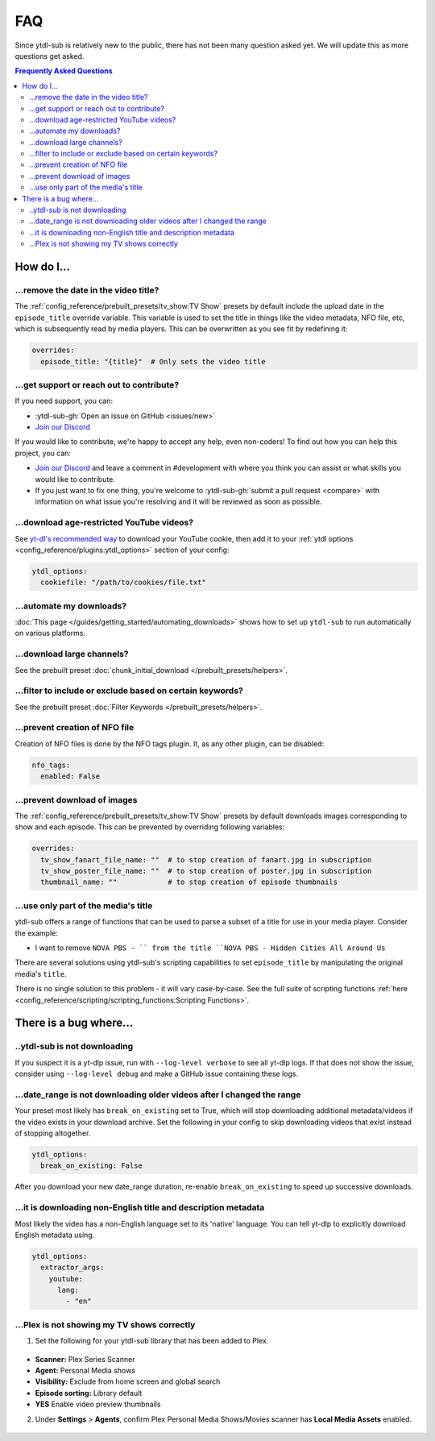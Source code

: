 ===
FAQ
===

Since ytdl-sub is relatively new to the public, there has not been many question asked yet. We will update this as more questions get asked.

.. contents:: Frequently Asked Questions
  :depth: 3

How do I...
-----------

...remove the date in the video title?
~~~~~~~~~~~~~~~~~~~~~~~~~~~~~~~~~~~~~~

The :ref:`config_reference/prebuilt_presets/tv_show:TV Show` presets by default include the upload date in the ``episode_title``
override variable. This variable is used to set the title in things like the video metadata, NFO file, etc, which is
subsequently read by media players. This can be overwritten as you see fit by redefining it:

.. code-block:: yaml

   overrides:
     episode_title: "{title}"  # Only sets the video title

...get support or reach out to contribute?
~~~~~~~~~~~~~~~~~~~~~~~~~~~~~~~~~~~~~~~~~~

If you need support, you can:

* :ytdl-sub-gh:`Open an issue on GitHub <issues/new>`

* `Join our Discord <https://discord.gg/v8j9RAHb4k>`_

If you would like to contribute, we're happy to accept any help, even non-coders! To find out how you can help this project, you can:

* `Join our Discord <https://discord.gg/v8j9RAHb4k>`_ and leave a comment in #development with where you think you can assist or what skills you would like to contribute.

* If you just want to fix one thing, you're welcome to :ytdl-sub-gh:`submit a pull request <compare>` with information on what issue you're resolving and it will be reviewed as soon as possible.

...download age-restricted YouTube videos?
~~~~~~~~~~~~~~~~~~~~~~~~~~~~~~~~~~~~~~~~~~

See `yt-dl's recommended way <https://github.com/ytdl-org/youtube-dl#how-do-i-pass-cookies-to-youtube-dl>`_ to download your YouTube cookie, then add it to your :ref:`ytdl options <config_reference/plugins:ytdl_options>` section of your config:

.. code-block:: yaml

  ytdl_options:
    cookiefile: "/path/to/cookies/file.txt"

...automate my downloads?
~~~~~~~~~~~~~~~~~~~~~~~~~

:doc:`This page </guides/getting_started/automating_downloads>` shows how to set up ``ytdl-sub`` to run automatically on various platforms.

...download large channels?
~~~~~~~~~~~~~~~~~~~~~~~~~~~

See the prebuilt preset :doc:`chunk_initial_download </prebuilt_presets/helpers>`.

...filter to include or exclude based on certain keywords?
~~~~~~~~~~~~~~~~~~~~~~~~~~~~~~~~~~~~~~~~~~~~~~~~~~~~~~~~~~

See the prebuilt preset :doc:`Filter Keywords </prebuilt_presets/helpers>`.

...prevent creation of NFO file
~~~~~~~~~~~~~~~~~~~~~~~~~~~~~~~

Creation of NFO files is done by the NFO tags plugin. It, as any other plugin, can be disabled:

.. code-block:: yaml

  nfo_tags:
    enabled: False

...prevent download of images
~~~~~~~~~~~~~~~~~~~~~~~~~~~~~

The :ref:`config_reference/prebuilt_presets/tv_show:TV Show` presets by default downloads images corresponding to show and each episode.
This can be prevented by overriding following variables:

.. code-block:: yaml

  overrides:
    tv_show_fanart_file_name: ""  # to stop creation of fanart.jpg in subscription
    tv_show_poster_file_name: ""  # to stop creation of poster.jpg in subscription
    thumbnail_name: ""            # to stop creation of episode thumbnails

...use only part of the media's title
~~~~~~~~~~~~~~~~~~~~~~~~~~~~~~~~~~~~~

ytdl-sub offers a range of functions that can be used to parse a subset of a title
for use in your media player. Consider the example:

* I want to remove ``NOVA PBS - `` from the title ``NOVA PBS - Hidden Cities All Around Us``

There are several solutions using ytdl-sub's scripting capabilities to set
``episode_title`` by manipulating the original media's ``title``.

.. code-block:: yaml
   :caption: Replace exclusion with empty string

   "~Nova PBS":
     url: "https://www.youtube.com/@novapbs"
     episode_title: >-
       {
         %replace(title,  "NOVA PBS - ", "")
       }

.. code-block:: yaml
   :caption: Split once using delimiter, grab last value in the split array.

   "~Nova PBS":
     url: "https://www.youtube.com/@novapbs"
     episode_title: >-
       {
         %array_at( %split(title, " - ", 1), -1 )
       }

.. code-block:: yaml
   :caption: Regex capture. Supports multiple capture strings and default values if captures are unsuccessful.

   "~Nova PBS":
     url: "https://www.youtube.com/@novapbs"
     episode_title: >-
       {
         %regex_capture_many(
           title,
           [ "NOVA PBS - (.*)" ],
           [ title ]
         )
       }

There is no single solution to this problem - it will vary case-by-case. See
the full suite of scripting functions
:ref:`here <config_reference/scripting/scripting_functions:Scripting Functions>`.

There is a bug where...
-----------------------

..ytdl-sub is not downloading
~~~~~~~~~~~~~~~~~~~~~~~~~~~~~

If you suspect it is a yt-dlp issue, run with ``--log-level verbose`` to see all yt-dlp logs. If that does not
show the issue, consider using ``--log-level debug`` and make a GitHub issue containing these logs.

...date_range is not downloading older videos after I changed the range
~~~~~~~~~~~~~~~~~~~~~~~~~~~~~~~~~~~~~~~~~~~~~~~~~~~~~~~~~~~~~~~~~~~~~~~

Your preset most likely has ``break_on_existing`` set to True, which will stop downloading additional metadata/videos if the video exists in your download archive. Set the following in your config to skip downloading videos that exist instead of stopping altogether.

.. code-block:: yaml

  ytdl_options:
    break_on_existing: False

After you download your new date_range duration, re-enable ``break_on_existing`` to speed up successive downloads.

...it is downloading non-English title and description metadata
~~~~~~~~~~~~~~~~~~~~~~~~~~~~~~~~~~~~~~~~~~~~~~~~~~~~~~~~~~~~~~~

Most likely the video has a non-English language set to its 'native' language. You can tell yt-dlp to explicitly download English metadata using.

.. code-block:: yaml

  ytdl_options:
    extractor_args:
      youtube:
        lang:
          - "en"

...Plex is not showing my TV shows correctly
~~~~~~~~~~~~~~~~~~~~~~~~~~~~~~~~~~~~~~~~~~~~

1. Set the following for your ytdl-sub library that has been added to Plex.

.. figure:: ../../images/plex_scanner_agent.png
  :alt: The Plex library editor, under the advanced settings, showing the required options for Plex to show the TV shows correctly.

- **Scanner:** Plex Series Scanner
- **Agent:** Personal Media shows
- **Visibility:** Exclude from home screen and global search
- **Episode sorting:** Library default
- **YES** Enable video preview thumbnails

2. Under **Settings** > **Agents**, confirm Plex Personal Media Shows/Movies scanner has **Local Media Assets** enabled.

.. figure:: ../../images/plex_agent_sources.png
  :alt: The Plex Agents settings page has Local Media Assets enabled for Personal Media Shows and Movies tabs.
